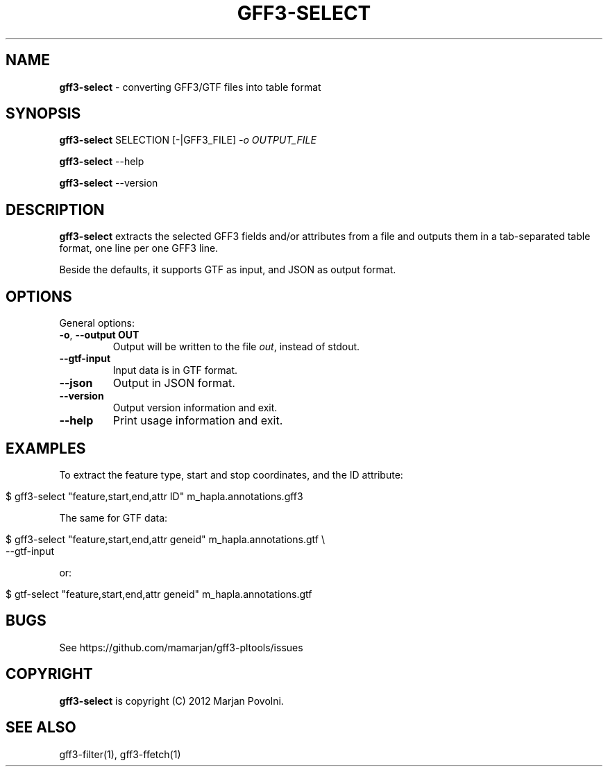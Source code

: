 .\" generated with Ronn/v0.7.3
.\" http://github.com/rtomayko/ronn/tree/0.7.3
.
.TH "GFF3\-SELECT" "1" "August 2012" "OpenBio" "gff3-pltools Manual"
.
.SH "NAME"
\fBgff3\-select\fR \- converting GFF3/GTF files into table format
.
.SH "SYNOPSIS"
\fBgff3\-select\fR SELECTION [\-|GFF3_FILE] \fI\-o OUTPUT_FILE\fR
.
.P
\fBgff3\-select\fR \-\-help
.
.P
\fBgff3\-select\fR \-\-version
.
.SH "DESCRIPTION"
\fBgff3\-select\fR extracts the selected GFF3 fields and/or attributes from a file and outputs them in a tab\-separated table format, one line per one GFF3 line\.
.
.P
Beside the defaults, it supports GTF as input, and JSON as output format\.
.
.SH "OPTIONS"
General options:
.
.TP
\fB\-o\fR, \fB\-\-output OUT\fR
Output will be written to the file \fIout\fR, instead of stdout\.
.
.TP
\fB\-\-gtf\-input\fR
Input data is in GTF format\.
.
.TP
\fB\-\-json\fR
Output in JSON format\.
.
.TP
\fB\-\-version\fR
Output version information and exit\.
.
.TP
\fB\-\-help\fR
Print usage information and exit\.
.
.SH "EXAMPLES"
To extract the feature type, start and stop coordinates, and the ID attribute:
.
.IP "" 4
.
.nf

$ gff3\-select "feature,start,end,attr ID"  m_hapla\.annotations\.gff3
.
.fi
.
.IP "" 0
.
.P
The same for GTF data:
.
.IP "" 4
.
.nf

$ gff3\-select "feature,start,end,attr geneid"  m_hapla\.annotations\.gtf \e
      \-\-gtf\-input
.
.fi
.
.IP "" 0
.
.P
or:
.
.IP "" 4
.
.nf

$ gtf\-select "feature,start,end,attr geneid"  m_hapla\.annotations\.gtf
.
.fi
.
.IP "" 0
.
.SH "BUGS"
See https://github\.com/mamarjan/gff3\-pltools/issues
.
.SH "COPYRIGHT"
\fBgff3\-select\fR is copyright (C) 2012 Marjan Povolni\.
.
.SH "SEE ALSO"
gff3\-filter(1), gff3\-ffetch(1)

